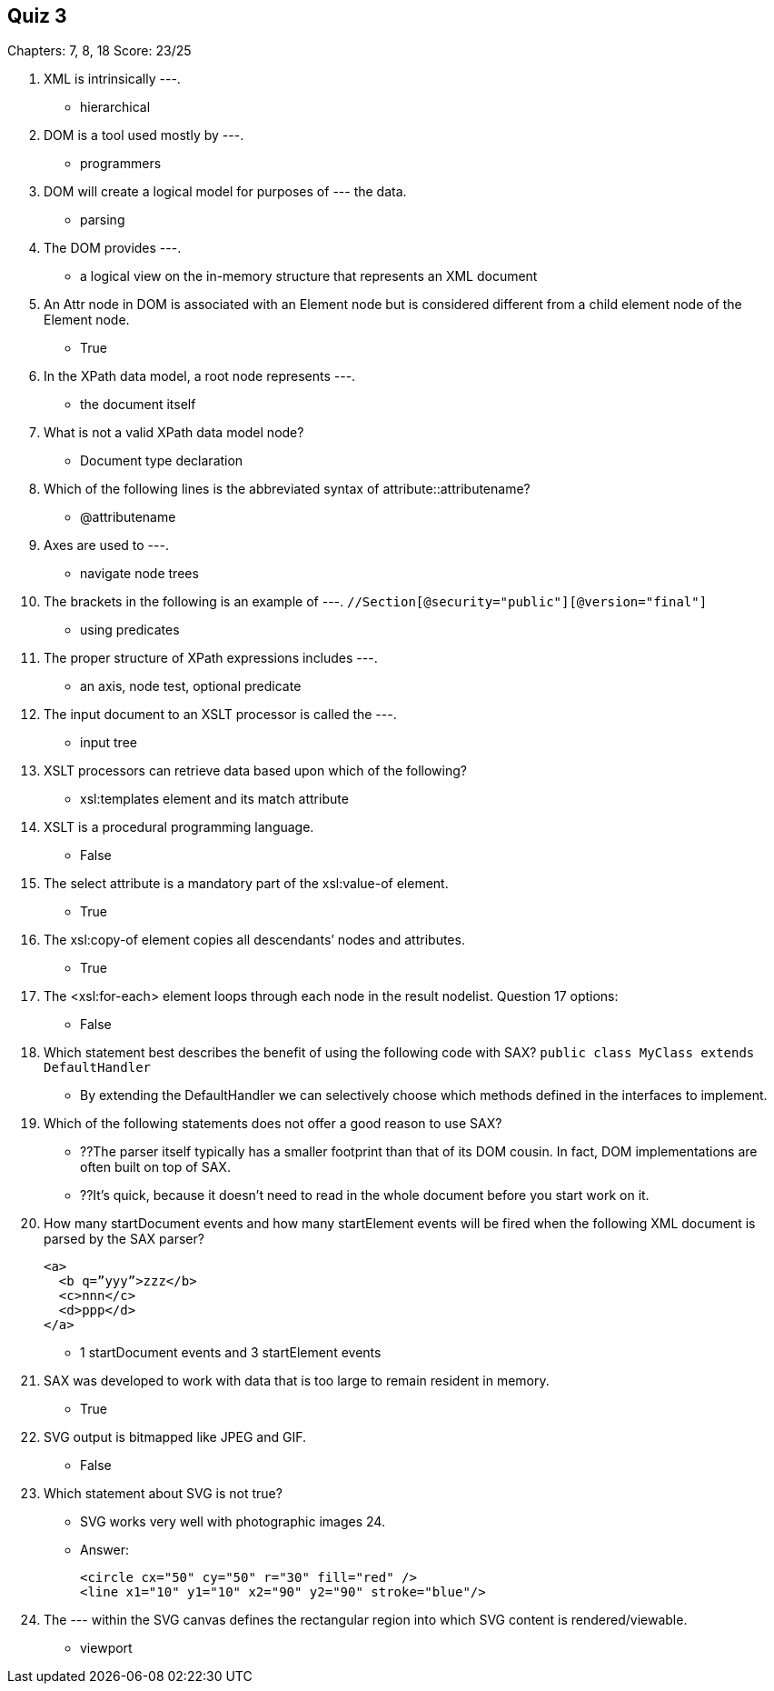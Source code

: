== Quiz 3

Chapters: 7, 8, 18
Score: 23/25

1. XML is intrinsically ---.
** hierarchical
2. DOM is a tool used mostly by ---.
** programmers
3. DOM will create a logical model for purposes of --- the data.
** parsing
4. The DOM provides ---.
** a logical view on the in-memory structure that represents an XML document
5. An Attr node in DOM is associated with an Element node but is considered different from a child element node of the Element node.
** True
6. In the XPath data model, a root node represents ---.
** the document itself
7. What is not a valid XPath data model node?
** Document type declaration
8. Which of the following lines is the abbreviated syntax of attribute::attributename?
** @attributename
9. Axes are used to ---.
** navigate node trees
10. The brackets in the following is an example of ---. `//Section[@security="public"][@version="final"]`
** using predicates
11. The proper structure of XPath expressions includes ---.
** an axis, node test, optional predicate
12. The input document to an XSLT processor is called the ---.
** input tree
13. XSLT processors can retrieve data based upon which of the following?
** xsl:templates element and its match attribute
14. XSLT is a procedural programming language.
** False
15. The select attribute is a mandatory part of the xsl:value-of element.
** True
16. The xsl:copy-of element copies all descendants’ nodes and attributes.
** 	True
17. The <xsl:for-each> element loops through each node in the result nodelist.
Question 17 options:
** 	False
18. Which statement best describes the benefit of using the following code with SAX? `public class MyClass extends DefaultHandler`
** By extending the DefaultHandler we can selectively choose which methods defined in the interfaces to implement.
19. Which of the following statements does not offer a good reason to use SAX?
** ??The parser itself typically has a smaller footprint than that of its DOM cousin. In fact, DOM implementations are often built on top of SAX.
** ??It’s quick, because it doesn’t need to read in the whole document before you start work on it.
20. How many startDocument events and how many startElement events will be fired when the following XML document is parsed by the SAX parser?
+
[source,xml]
----
<a>
  <b q=”yyy”>zzz</b>
  <c>nnn</c>
  <d>ppp</d>
</a>
----
+
** 1 startDocument events and 3 startElement events
21. SAX was developed to work with data that is too large to remain resident in memory.
** True
22. SVG output is bitmapped like JPEG and GIF.
** False
23. Which statement about SVG is not true?
** SVG works very well with photographic images
24.
** Answer:
+
[source,xml]
----
<circle cx="50" cy="50" r="30" fill="red" />
<line x1="10" y1="10" x2="90" y2="90" stroke="blue"/>
----
+
25. The --- within the SVG canvas defines the rectangular region into which SVG content is rendered/viewable.
** viewport
